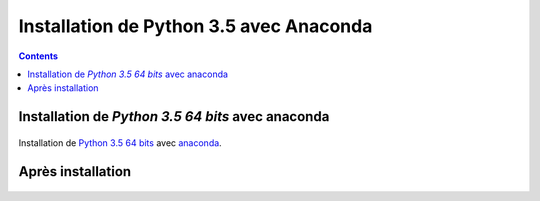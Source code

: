 
.. index::
   pair: Python 3.5 ; Python
   

.. _installation_python_35:

========================================
Installation de Python 3.5 avec Anaconda
========================================

.. seealso::

   - https://fr.wikipedia.org/wiki/Python_(langage)
   - https://docs.python.org/3/
   

.. contents::
   :depth: 3   
   
.. figure:: python.png
   :align: center
   
   
Installation de `Python 3.5 64 bits` avec anaconda
===================================================    
   
.. figure:: anaconda.png
   :align: center
   

Installation de `Python 3.5 64 bits`_ avec anaconda_.
   
  
.. _anaconda: https://www.continuum.io/downloads
   
.. _`Python 3.5 64 bits`: https://docs.python.org/3/   


Après installation
===================


.. figure:: tree_anaconda.png
   :align: center
   

.. figure:: apres_install_anaconda.png
   :align: center
      
